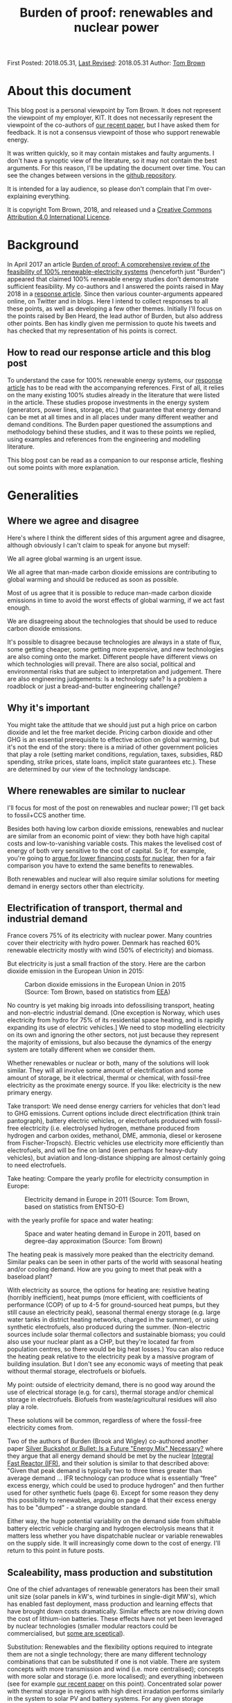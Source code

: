 #+TITLE: Burden of proof: renewables and nuclear power
#+OPTIONS: tex:t

First Posted: 2018.05.31, [[https://github.com/nworbmot/nworbmot-blog][Last Revised]]: 2018.05.31 Author: [[https://www.nworbmot.org/][Tom Brown]]


* About this document

This blog post is a personal viewpoint by Tom Brown. It does not represent the viewpoint of my employer, KIT. It does not necessarily represent the viewpoint of the co-authors of [[https://doi.org/10.1016/j.rser.2018.04.113][our recent paper]], but I have asked them for feedback. It is not a consensus viewpoint of those who support renewable energy.

It was written quickly, so it may contain mistakes and faulty arguments. I don't have a synoptic view of the literature, so it may not contain the best arguments. For this reason, I'll be updating the document over time. You can see the changes between versions in the [[https://github.com/nworbmot/nworbmot-blog][github repository]].

It is intended for a lay audience, so please don't complain that I'm over-explaining everything.

It is copyright Tom Brown, 2018, and released und a [[https://creativecommons.org/licenses/by/4.0/][Creative Commons Attribution 4.0 International Licence]].

* Background

In April 2017 an article [[https://doi.org/10.1016/j.rser.2017.03.114][Burden of proof: A comprehensive review of
the feasibility of 100% renewable-electricity systems]] (henceforth just
"Burden") appeared that claimed 100% renewable energy studies don't
demonstrate sufficient feasibility. My co-authors and I answered the
points raised in May 2018 in a [[https://doi.org/10.1016/j.rser.2018.04.113][response article]]. Since then various
counter-arguments appeared online, on Twitter and in blogs. Here I
intend to collect responses to all these points, as well as developing
a few other themes. Initially I'll focus on the points raised by Ben
Heard, the lead author of Burden, but also address other points. Ben
has kindly given me permission to quote his tweets and has checked
that my representation of his points is correct.

** How to read our response article and this blog post

To understand the case for 100% renewable energy systems, our [[https://doi.org/10.1016/j.rser.2018.04.113][response
article]] has to be read with the accompanying references. First of all,
it relies on the many existing 100% studies already in the literature
that were listed in the article. These studies propose investments in
the energy system (generators, power lines, storage, etc.) that
guarantee that energy demand can be met at all times and in all places
under many different weather and demand conditions. The Burden paper
questioned the assumptions and methodology behind these studies, and
it was to these points we replied, using examples and references from
the engineering and modelling literature.

This blog post can be read as a companion to our response article,
fleshing out some points with more explanation.

* Generalities

** Where we agree and disagree

Here's where I think the different sides of this argument agree and disagree, although obviously I can't claim to speak for anyone but myself:

We all agree global warming is an urgent issue.

We all agree that man-made carbon dioxide emissions are contributing to global warming and should be reduced as soon as possible.

Most of us agree that it is possible to reduce man-made carbon dioxide emissions in time to avoid the worst effects of global warming, if we act fast enough.

We are disagreeing about the technologies that should be used to reduce carbon dioxide emissions.

It's possible to disagree because technologies are always in a state
of flux, some getting cheaper, some getting more expensive, and new
technologies are also coming onto the market. Different people
have different views on which technologies will prevail. There are
also social, political and environmental risks that
are subject to interpretation and judgement. There are also
engineering judgements: Is a technology safe? Is a problem a
roadblock or just a bread-and-butter engineering challenge?

** Why it's important

You might take the attitude that we should just put a high price on carbon dioxide and let the free market decide. Pricing carbon dioxide and other GHG is an essential prerequisite to effective action on global warming, but it's not the end of the story: there is a miriad of other government policies that play a role (setting market conditions, regulation, taxes, subsidies, R&D spending, strike prices, state loans, implicit state guarantees etc.). These are determined by our view of the technology landscape.


** Where renewables are similar to nuclear

I'll focus for most of the post on renewables and nuclear power; I'll
get back to fossil+CCS another time.

Besides both having low carbon dioxide emissions, renewables and
nuclear are similar from an economic point of view: they both have
high capital costs and low-to-vanishing variable costs. This makes the
levelised cost of energy of both very sensitive to the cost of
capital. So if, for example, you're going to [[http://energypost.eu/putting-nuclear-energy-on-the-critical-path/][argue for lower financing costs for
nuclear]], then for a fair comparison you have to extend the same
benefits to renewables.

Both renewables and nuclear will also require similar solutions
for meeting demand in energy sectors other than electricity.

** Electrification of transport, thermal and industrial demand

France covers 75% of its electricity with nuclear power. Many
countries cover their electricity with hydro power. Denmark has
reached 60% renewable electricity mostly with wind (50% of
electricity) and biomass.

But electricity is just a small fraction of the story. Here are the
carbon dioxide emission in the European Union in 2015:

#+CAPTION: Carbon dioxide emissions in the European Union in 2015 (Source: Tom Brown, based on statistics from [[https://www.eea.europa.eu/data-and-maps/data/national-emissions-reported-to-the-unfccc-and-to-the-eu-greenhouse-gas-monitoring-mechanism-13][EEA]])
#+NAME: fig:eu_co2
#+ATTR_HTML: :width 700px
[[./graphics/EU28-emissions_pie-2015-CO2.png]]

No country is yet making big inroads into defossilising transport,
heating and non-electric industrial demand. [One exception is Norway,
which uses electricity from hydro for 75% of its residential space
heating, and is rapidly expanding its use of electric vehicles.] We
need to stop modelling electricity on its own and ignoring the other
sectors, not just because they represent the majority of emissions,
but also because the dynamics of the energy system are totally
different when we consider them.


Whether renewables or nuclear or both, many of the solutions will look
similar. They will all involve some amount of electrification and some
amount of storage, be it electrical, thermal or chemical, with
fossil-free electricity as the proximate energy source.  If you like:
electricity is the new primary energy.


Take transport: We need dense energy carriers for vehicles that don't
lead to GHG emissions. Current options include direct electrification
(think train pantograph), battery electric vehicles, or electrofuels
produced with fossil-free electricity (i.e. electrolysed hydrogen,
methane produced from hydrogen and carbon oxides, methanol, DME,
ammonia, diesel or kerosene from Fischer-Tropsch). Electric vehicles
use electricity more efficiently than electrofuels, and will be fine
on land (even perhaps for heavy-duty vehicles), but aviation and
long-distance shipping are almost certainly going to need
electrofuels.

Take heating: Compare the yearly profile for electricity consumption
in Europe:

#+CAPTION: Electricity demand in Europe in 2011 (Source: Tom Brown, based on statistics from ENTSO-E)
#+NAME: fig:heat
#+ATTR_HTML: :width 700px
[[./graphics/elec_demand.png]]


with the yearly profile for space and water heating:

#+CAPTION: Space and water heating demand in Europe in 2011, based on degree-day approximation (Source: Tom Brown)
#+NAME: fig:heat
#+ATTR_HTML: :width 700px
[[./graphics/heat_demand.png]]


The heating peak is massively more peaked than the electricity
demand. Similar peaks can be seen in other parts of the world with
seasonal heating and/or cooling demand.  How are you going to meet
that peak with a baseload plant?

With electricity as source, the options for heating are: resistive
heating (horribly inefficient), heat pumps (more efficient, with
coefficients of performance (COP) of up to 4-5 for ground-sourced heat
pumps, but they still cause an electricity peak), seasonal thermal
energy storage (e.g. large water tanks in district heating networks,
charged in the summer), or using synthetic electrofuels, also produced
during the summer. (Non-electric sources include solar thermal
collectors and sustainable biomass; you could also use your nuclear
plant as a CHP, but they're located far from population centres, so
there would be big heat losses.) You can also reduce the heating peak
relative to the electricity peak by a massive program of building
insulation. But I don't see any economic ways of meeting that peak
without thermal storage, electrofuels or biofuels.

My point: outside of electricity demand, there is no good way around
the use of electrical storage (e.g. for cars), thermal storage and/or
chemical storage in electrofuels. Biofuels from waste/agricultural
residues will also play a role.

These solutions will be common, regardless of where the fossil-free
electricity comes from.

Two of the authors of Burden (Brook and Wigley) co-authored another
paper [[https://doi.org/10.3390/su10020302][Silver Buckshot or Bullet: Is a Future "Energy Mix" Necessary?]]
where they argue that all energy demand should be met by the nuclear
[[https://en.wikipedia.org/wiki/Integral_fast_reactor][Integral Fast Reactor (IFR)]], and their solution is similar to that
described above: "Given that peak demand is typically two to three
times greater than average demand ... IFR technology can produce what
is essentially “free” excess energy, which could be used to produce
hydrogen" and then further used for other synthetic fuels (page
6). Except for some reason they deny this possibility to renewables,
arguing on page 4 that their excess energy has to be "dumped" - a
strange double standard.

Either way, the huge potential variability on the demand side from
shiftable battery electric vehicle charging and hydrogen electrolysis
means that it matters less whether you have dispatchable nuclear or
variable renewables on the supply side. It will increasingly come down
to the cost of energy. I'll return to this point in future posts.


** Scaleability, mass production and substitution

One of the chief advantages of renewable generators has been their
small unit size (solar panels in kW's, wind turbines in single-digit
MW's), which has enabled fast deployment, mass production and learning
effects that have brought down costs dramatically.  Similar effects
are now driving down the cost of lithium-ion batteries.  These effects
have not yet been leveraged by nuclear technologies (smaller
modular reactors could be commercialised, but [[http://energypost.eu/small-modular-reactors-for-nuclear-power-hope-or-mirage/][some are sceptical]]).

Substitution: Renewables and the flexibility options required to
integrate them are not a single technology; there are many different
technology combinations that can be substituted if one is not
viable. There are system concepts with more transmission and wind
(i.e. more centralised); concepts with more solar and storage
(i.e. more localised); and everything inbetween (see for example [[https://doi.org/10.1016/j.energy.2017.06.004][our
recent paper]] on this point). Concentrated solar power with thermal
storage in regions with high direct irradation performs similarly in
the system to solar PV and battery systems. For any given storage
technology, there are substitutes with similar power and energy
characteristics (see below). Battery electric vehicles can be
substituted with fuel cell vehicles, vehicles combusting hydrogen
directly, or, less efficiently, vehicles running on liquid
electrofuels. Whatever the most cost-effective technology is, there
are plenty of feasible alternatives.


* Storage technologies

A few people complained that the storage section in our review paper
was too brief and relied too much on references (perhaps they should
just read the references?), so here's a slightly expanded version.


** Electricity storage

Three points here:

i) If you just focus on electricity provision, ignoring other sectors,
there is no strict necessity for stationary electricity storage in
highly renewable scenarios.

One of the first decent 100% renewable electricity scenarios was
presented in 2005 by Gregor Czisch in his [[https://kobra.bibliothek.uni-kassel.de/bitstream/urn:nbn:de:hebis:34-200604119596/1/DissVersion0502.pdf][doctoral thesis]] (in German). He showed a combination of wind, existing hydro and 20%
biomass (within the range of sustainable waste and residue biomass),
along with substantial transmission expansion, could cover all
electricity demand in Europe, the Middle East and North Africa. Neither
storage was built nor any photovoltaics. [Archaeological note: he had
assumed a capital cost of 5500 EUR/kW for PV in 2050; the current
price is less than a sixth of that and hurtling towards a tenth soon.]

In a [[https://arxiv.org/abs/1803.09711][preprint]] (not yet through peer review) we showed recently it is
possible to get to 99.9% renewable electricity in Europe without
biomass or storage, i.e. with only transmission and existing hydro for
flexibility, although this pushes up the cost substantially. The
availability of storage makes the system cheaper.

At the moment, solar and battery systems are looking very attractive,
but if lithium has to be prioritised in electric vehicles, there are
many other alternatives to lithium batteries.

ii) There is more to stationary electricity storage than lithium batteries. Here is a chart of different technologies from the 2014 paper [[https://doi.org/10.1016/j.apenergy.2014.09.081][Overview of current development in electrical energy storage technologies and the application potential in power system operation]] we cited in our review:

#+CAPTION: Comparison of power rating and rated energy capacity with discharge time duration at power rating (Source: https://doi.org/10.1016/j.apenergy.2014.09.081)
#+NAME: fig:storage
#+ATTR_HTML: :width 700px
[[./graphics/storage.jpg]]

Not all the technologies are mature. Here is a list with commentary on
maturity from that paper:

Of the short-term storage technologies useful for balancing solar
there is: pumped hydro ("mature", but viability depends on geography
and environmental impact analysis); lithium ion (li-ion,
"demonstration" as of 2014, but now commercialised); compressed air
energy storage (CAES, "commercialised"); adiabatic CAES
("developing"); lead-acid ("mature"); sodium-sulphur batteries (NaS,
"commercialised"); vanadium redox flow battery (VRB, "demo/early
commercialised"); polysulfide bromine flow battery (PSB,
"developing"); zinc bromide flow battery (ZnBr, "demonstration");
nickel–cadmium (NiCd, "commercialised").

Of the longer-term storage technologies useful for balancing wind there is:
compressed air energy storage (CAES, "commercialised"); adiabatic CAES
("developing"); thermal energy storage (TES, "demo/early
commercialised", although I would classify it as
"commercialised" for 2018); hydrogen storage ("developing/demonstration");
other synthetic electrofuel storage.

Storing thermal energy is as simple as taking a large tank of hot
water and insulating it; this is already done at scale in district
heating networks. Converting it back to electricity is inefficient and
the thermal energy is better used directly in the heating sector. TES
can also be done with other mediums, like hot rocks or ceramics.

Using electricity to electrolyse water will be discussed in more
detail in the following section on electrofuels.


iii) In sector-coupled scenarios, many studies don't see any need for
stationary electricity storage at all. To quote from our paper, "in a
holistic, cross-sectoral energy systems approach that goes beyond
electricity to integrate all thermal, transport and industrial demand,
it is possible to identify renewable energy systems in which all
storage is based on low-cost well-proven technologies, such as
thermal, gas and liquid storage, all of which are cheaper than
electricity storage ([[https://doi.org/10.5278/ijsepm.2016.11.2][190]])". This connects to point i) above and the
discussion on sector-coupling. A lack of stationary electricity
storage is not a deal-breaker for 100% renewables systems.

** On lithium and rare earth restrictions

On the resources front, concerns about renewables scenarios are most
often raised for lithium and rare earth metals.

Lithium and rare earth restrictions are, however, primarily a problem
for battery electric vehicles, not for renewables; therefore this
problem affects all fossil-free scenarios.

As far as rare earth requirements for wind turbines go, several
major manufacturers (e.g. Enercon, Siemens) build wind turbines with
electromagnets (copper and steel) rather than permanent magnets, which
do not need rare earths, see for example the 2017 paper
[[https://www.sciencedirect.com/science/article/pii/S0301420717300077][Substitution
strategies for reducing the use of rare earths in wind turbines]].

As explained above, stationary lithium batteries are not a strict
requirement for renewables systems, but currently they look
economically attractive combined with PV and may compete in the future
for lithium with BEVs.

For electric vehicle motors there are alternative concepts that use
less rare earth metals, see the 2017 paper [[https://doi.org/10.1016/j.susmat.2017.01.003][Role of substitution in
mitigating the supply pressure of rare earths in electric road
transport applications]]. There is no clear winner and it seems R&D is
still required in this area.

Lithium is less problematic. According to the [[https://minerals.usgs.gov/minerals/pubs/commodity/lithium/][United States Geological
Survey]] in 2018 total worldwide lithium reserves were 16 million tLi,
and identified resources (the same category we use for uranium below)
were 53 million tLi. These figures are "metric tons of lithium
content"; lithium resources are also often quoted in mass of Lithium
Carbonate Equivalent (LCE); lithium carbonate (Li2CO3) contains around
18.8% lithium, see also this [[http://rocktechlithium.com/lithium-conversion-table/][lithium conversion table]]. Mine production
was 43,000 tLi in 2017 according to the USGS, or 230,000 tLCE.

A common assumption is that 1 kWh of battery capacity requires 1
kgLCE, so if a typical car has a 50 kWh battery, that's around 10 kgLi.

So the identified resources are enough to cover 5.3 billion cars.

Today there are around 1 billion cars, so there is enough to cover a
significant growth in demand; if no new resources are identified, or
new resources are too expensive, recycling of lithium is also possible.

There's also all sorts of [[http://pubs.acs.org/doi/10.1021/acsnano.7b05874][interesting ways]] to increase the energy
density of lithium ion batteries without using more lithium.

Cobalt scarcity could be a problem for BEV batteries, given that
much of it is mined in the Republic of Congo. It would be interesting
to understand the alternatives here.

As mentioned above under "substitution", there are several
alternatives to BEVs for fossil-free transport, in the unlikely event
that resource restrictions make BEVs unviable.



** Synthetic electrofuels

Here we use "electrofuels" to refer to chemicals produced with
electricity. Whether in gaseous or liquid form, these chemicals can be
stored cheaply for long periods of time; many can use existing
distribution and storage infrastructure currently used for fossil
fuels.  The downside of their use is energy conversion losses that
have to be offset against their versatility.

The first step in their production is typically the electrolysis of
hydrogen. Hydrogen can be used as-is, or combined with a carbon source
to make methane, other hydrocarbons (e.g. diesel, kerosene), DME,
methanol, etc., or combined with nitrogen to make ammonia. Hydrogen
can also be produced thermochemically, using either solar or nuclear
energy.

As far as the production of hydrocarbons from hydrogen and carbon
oxides goes, many of the chemical processes are already done today on
an industrial scale, such as methanation, used on syngas from the
gasification of coal to create [[https://en.wikipedia.org/wiki/Substitute_natural_gas][synthetic natural gas]] (SNG), or the
[[https://en.wikipedia.org/wiki/Fischer%E2%80%93Tropsch_process][Fischer-Tropsch process]] to create liquid hydrocarbons from
syngas. These are mature technologies and there are no resource
restrictions here.

What is currently not done on a large scale is the first step, the
electrolysis of hydrogen. This is for economic reasons: steam
reformation of natural methane is cheaper and is used for 95% of the
world's hydrogen production, even though it results in direct carbon
dioxide emissions.

There are three technologies for electrolysis: Alkaline, Proton
Exchange Membrane (PEM) and Solid Oxide Electrolysis Cell (SOEC); the
different advantages and disadvantages are discussed for example in
[[https://doi.org/10.1016/j.renene.2015.07.066][this paper]] and [[https://www.di-verlag.de/media/content/GFE/issue_2_14/gfe2_14_fb_Grond.pdf][this report]]. Both Alkaline and PEM are commercialised
(Siemens is already selling its [[https://www.siemens.com/global/de/home/produkte/energie/erneuerbare-energien/hydrogen-solutions.html][SILYZER]] range of PEM electrolysers in
the megawatt range); SOEC has a [[https://en.wikipedia.org/wiki/Technology_readiness_level][Technology Readiness Level]] (TRL) 6-7
according to [[https://dechema.de/dechema_media/Technology_study_Low_carbon_energy_and_feedstock_for_the_European_chemical_industry-p-20002750.pdf][this report]] (TRL goes from 1 ("basic principles observed
and reported") up to 9 ("proven through successful mission
operations")). Alkaline is the current state-of-the-art for
electrolytic hydrogen production, but PEM and SOEC show the greatest
promise for cost reduction. PEM is reliant on scarce platinum;
technology developments will lower platinum usage, and platinum can be
recycled, but this restriction may favour SOEC in the long
run. Whichever way it goes, there are several options for
electrolysis, it is just not clear which will win the cost reduction
battle.




* Renewables

** Grid costs with renewables

Ben [[https://twitter.com/BNW_Ben/status/999464491761848321][questioned]] how we could be so sanguine in our review about
additional grid costs corresponding to 10-15% of total system costs.

The point here is simple: additional grid expansion enables cost
savings elsewhere on generation and storage. If you can use the grid
to integrate wind and solar generators at sites with the best
resources, or if you can use grids to smooth out renewable feed-in
over a large area and reduce the need for balancing services, you'll
end up saving more than you spend on the grid. This is, after all, the
criterion for efficient grid investment: you keep building until
the marginal benefit of new capacity is zero.

Here's a concrete example from the [[https://tyndp.entsoe.eu/][Ten Year Network Development Plan]]
(TYNDP) of the European Transmission System Operators (ENTSO-E) which
we quoted in our paper: they foresee 150 billion EUR investment needs
in the European transmission system in total, of which 70-80 billion
EUR by 2030, resulting in 1 to 2 EUR/MWh grid costs, but enabling 1.5
to 5 EUR/MWh reduction in wholesale prices through the integration of
cheaper generation sources (renewables *and* nuclear). Grid expansion
costs pay off elsewhere in the system.

In another report by ENTSO-E on the [[https://tyndp.entsoe.eu/tyndp2018/power-system-2040/][European Power System in 2040]] they
calculate that the extra costs to consumers of *not* extending the grid
would run to 43 billion EUR per year. Extending the grid leads to
cheaper overall system costs; grid costs increase, but costs elsewhere
in the system go down by more.

This is part of a general theme: with the costs of renewable energy
production already below conventional sources and sinking every year,
a greater fraction of system costs is going to energy integration.

As we explained in Chapter 4.4 of our paper, overhead power lines can
be controversial; there are other options (cables, storage) if public
acceptance is lacking, but they are more expensive.


** Renewable fluctuations balancing out

Ben [[https://twitter.com/BNW_Ben/status/999462190955425793][quoted]] from our paper "However, the time resolution depends on the
area under consideration, since short-term weather fluctuations are
not correlated over large distances and therefore balance out" and
he doubted this was true: "Can show 2 weeks of Australia getting ~0
supply from wind/solar".

This is a misunderstanding, which can be resolved by reading further
in the paper. We're saying that the variations in production values over
short time scales are not correlated over large distances, but the
production values themselves are definitely correlated (see references
in footnote 3).

Perhaps it's easier to say this in mathematics: suppose we have
production $p_{n,t}$ at location $n$ and time $t$. The production time
series for different $n$ will be correlated over hundreds of
kilometres for both solar and wind. However, the differences
$\Delta_{n,t} = p_{n,t} - p_{n,t-1}$ will not be correlated for short
time steps beyond 100 km (see Figure 2 in our paper).

So what we said is consistent with wind/solar dropping to zero for 2
weeks in Australia.


** Temporal scales at fine spatial resolution

Christopher Clack [[https://twitter.com/clacky007/status/999479315602460672][raised the point]] that sub-hourly variations, which
we said were less important at national level, play a bigger role at
smaller spatial scales.

This is true; after all Burden's source (123) for the sub-hourly
variations of PV was based on a single solar power plant.

Our argument was that over larger distances, sub-hourly variations are
not correlated and therefore smooth out.

However, even if there is no problem over the larger area, there may
be local variations that locally stress the grid. For example, there
could be correlated variations between substations in the grid that
cause power fluctuations within the transmission grid in each country.

The answer to this is quite simple: if this is a problem, it is
already being managed successfully today. Variable renewable feed-in
already approaches 100% instantaneous penetration in Germany, and
exceeds 100% in Denmark. If this were a show-stopper, we'd know
already. Still, I'd be curious to learn from TSOs whether this is
something they have to actively manage, and whether they see
e.g. 5-minute fluctuations due to renewables in their grids, and
whether these fluctuations on short time scales are any worse than
those from the load.





** Energy use for manufacturing energy converters

The issue was raised in a private email that in Section 3.1 on energy
consumption we took account of switching fuels (Figure 1) and
mining/refining upstream costs of fossil fuels and uranium, but not of
the energy used to manufacture generators, vehicles and heating units.

For the energy used to manufacture generators, consider this
graph from [[https://doi.org/10.1038/s41560-017-0032-9][this 2017 paper]] in Nature Energy, which considers indirect
"embodied energy use" (EEU), defined as the energy required for the
construction of power plants and the production and transportation of
fuels and other inputs:


#+CAPTION: Embodied energy use of electricity generation technologies as a percentage of lifetime electricity generation (Source: https://doi.org/10.1038/s41560-017-0032-9)
#+NAME: fig:embodied
#+ATTR_HTML: :width 700px
[[./graphics/embodied_energy.png]]

The embodied energy use of wind, CSP and PV (primarily in
construction) is much smaller than fossil, hydro or bioenergy
sources. Nuclear is also much lower (due to the energy density of
uranium, which requires less mining and refining than fossil fuels per
MWh).

Just as important as the energy use is the CO2 impact, i.e. how much of this energy use can be done without CO2 emissions. Electricity can be
defossilised; liquid energy carriers are presumably in transport and
can also be electrified or substituted for electrofuels; gas can also
be synthesised; process heat from solid fuels must also be substituted.

For battery electric vehicles, the energy used in construction,
particularly of the batteries, can be up to double internal combustion
engine vehicles doi:10.1111/j.1530-9290.2012.00532.x, so this does
compensate somewhat for the primary energy saved in switching
fuels. It would be interesting to understand which parts of the
production process can be easily substituted with fossil-free electricity.

For heat pumps I'm still looking for a reference.



** All 100% is hydro

Ben [[https://twitter.com/BNW_Ben/status/999467691122438144][tweeted]] "Brown et al's list of places that are 'close to' 100 % RE
is basically hydro, hydro, hydro. And many studies in Burden of Proof
needed +++ hydro. We discussed why this is and can be a serious
sustainability problem."

We acknowledged that the examples were mostly hydro in the following
paragraph. We were also not advocating the expansion of hydro. Most
studies rely on the expansion of wind and solar generators.

* Nuclear

** Existing plants

The concern was [[https://twitter.com/jmkorhonen/status/997348827265892353][raised]] that the arguments in our article might be used
to advocate shutting existing nuclear plants. I share this
concern. While I respect the public consensus on this issue in some
countries, I think it's a mistake to prematurely close existing plants
as long as they can be safely operated (which includes an ongoing
assessment of the terrorism threat), and as long as any subsidy they
require to stay open cannot be more cost-effectively spent on
renewable generation. This has to be assessed on a case-by-case basis.

** Uranium resources

For uranium resources we took in our response article the biggest
number we consider reliable from the NEA and IAEA's report [[https://www.oecd-nea.org/ndd/pubs/2016/7301-uranium-2016.pdf][Uranium
2016: Resources, Production and Demand]] (the 'Red Book'), which is the
total identified resources in the highest cost category (<USD
260/kgU), amounting to 7.6 million tU. This includes both 'reasonable
assured resources' and 'inferred resources'. We pointed out that in a
scenario fully relying on nuclear power from once-through light-water
reactors, these resources could cover the world's current electricity
demand for only around 13 years, and the world's full energy demand
for just 6 years. Our point was that a fully nuclear world based on
light-water reactors would soon be relying on 'undiscovered resources'
(divided into 'prognosticated' and 'speculative' according to the Red
Book) or 'unconventional resources', or would have to trade up to
reactors that use uranium (and other actinides) more efficiently, like
fast reactors.  At much lower usage rates of uranium, like today's,
there's clearly no problem for many decades. In a mixed
renewables-nuclear scenario with a significant share of nuclear much
higher than today's, the problem is just deferred.

The [[https://twitter.com/BNW_Ben/status/999470345890353152][counter-point]] was made by Ben: "Both what is identified and what
is recoverable is totally price dependent, and the price of the ore
has near-zero impact on the price of the electricity", i.e. if uranium
becomes scarce, the price will go up and stimulate new exploration.

The Red Book estimates undiscovered resources to be 7.4 million tU
(although reporting is incomplete, excluding possible "significant
resource potential in as yet sparsely explored areas" in
Australia). It notes that "Both prognosticated and speculative
resources require significant amounts of exploration before their
existence can be confirmed and grades and tonnages can be defined". So
both the price and volume is uncertain.

On "unconventional resources", the Red Book has this to say: "Most of
the unconventional uranium resources reported to date are associated
with uranium in phosphate rocks, but other potential sources exist
(e.g. black shale and seawater)." On uranium from phosphates "22
million tU...is probably a very conservative estimate of total
resources but is likely to be a reasonably accurate reflection of
commercially exploitable resources". Seawater resources are "over 4
billion tU" but due to low concentrations "developing a cost-effective
method of extraction remains a challenge". A possible development (not
tested at scale) that brings the price of extraction down to 660
USD/kgU is mentioned.

Let's take that last price. At today's uranium prices (around 50
USD/kgU), the fuel cost is pretty trivial. But at 660 USD/kgU,
assuming that's a reliable figure, it's contributing 16.5 USD/MWh
(assuming 40 MWh/kgU), which will have a non-trivial impact on
economic viability (see section below).

As for the rest, there seems to be a high level of uncertainty, both
on volume and price. Even taking the best of reported 'undiscovered
resources' and unconventional commercially exploitable uranium for
phosphates, we get an extra 29 million tU, which buys the total energy
system with once-through light-water reactors another 24 years.

We need an energy source that can provide energy for hundreds of
years. Renewables fulfil that condition (material constraints for
renewables and storage are discussed above). Fast reactors fulfil that
condition.

Consider the section on uranium resources on pages 327-8 in [[https://www.goodreads.com/book/show/13393683-plentiful-energy][Plentiful
Energy]], the story of the [[https://en.wikipedia.org/wiki/Integral_fast_reactor][Integral Fast Reactor (IFR)]] as told by
Charles Till and Yoon Chang. Charles Till was the lead of the IFR
project and Yoon Chang was his deputy. They show that "IFR deployment
can cap the cumulative uranium requirements just above the 'Identified
Resources' [for them about 7 million tU] and 'Undiscovered Resources'
[for them about 10 million tU] combined". They go on to say
"Undiscovered Resources refers to uranium that is thought to exist on
the basis of indirect evidence and geological extrapolation. The
existence, size, and recovery cost of such resources are
speculative. In fact, it is reasonable to suggest that amounts only up
to the limits of Identified Resources category should be taken as the
limit of uranium resources at any given time, because commitments to
build nuclear capacity must be made on the basis of confidence in the
availability of uranium resources over their entire
lifetimes". Agreed. [NB: Plentiful Energy
has a Foreword by Barry Brook, a co-author of Burden.]


For me the two consistent positions you can take on this are:

i) We have the resources for a moderate use of light-water reactors for many decades

ii) For a full switch to nuclear, light-water reactors can only be a bridge of a few decades before fast nuclear reactors become desirable

Position i) is fine, but I'd question the economics, see below; it
will still require relying on renewables for the rest of the
fossil-free energy.

Position ii) is put by Plentiful Energy (and without so much bridge by
Silver Bullet), also for other reasons like waste management, lower
proliferation risk and safety, but I'd question both the risk of
relying on unproven technology and the economics (estimates put the
cost of fast reactors at 25% more than light-water reactors, but they haven't
been tested commercially).


** Fast reactors

We were careful not to foreclose on either fast reactors or fusion; we
just don't think they're mature enough to rely on for future planning.
I appreciate some of the arguments for the IFR and it sounds like it
was a mistake to cancel the project before it was fully
demonstrated. If the technology is further developed, I'll be watching
with interest, but remain sceptical on cost.

** Mixing nuclear and renewables

In response to the assertion in our paper that renewables and nuclear
don't mix well, Ben [[https://twitter.com/BNW_Ben/status/999470779417804801][tweeted]] "Well that's just wrong, see recent paper
from @JesseJenkins . my own upcoming modelling of the NEM finds great
combinations of wind, solar, hydro, nuclear + open cycle gas.".

Everything that needs to be said on this topic was already said in
[[https://twitter.com/nworbmot/status/997810157735366657][this thread]]. Jesse Jenkins and colleagues' [[https://doi.org/10.1016/j.apenergy.2018.03.002][paper]] assumes fixed
capacities of renewables and nuclear, and then examines how they can
be operated together in an efficient way (i.e. it's a short-run
dispatch model). This is a different question to what the optimal
capacities are.

In our paper we were making a point about long-run investment,
i.e. that when deciding how much capacity to build, the case for mixed
renewable-nuclear systems is weak. If nuclear plants are not
cost-effective today running as baseload, they are even less likely to
be cost-effective when running at part-load to balance renewables. This is
the same argument why no country is 100% nuclear today: a baseload
profile does not fit the varying demand profile, so e.g. in France
there is only 75% nuclear coverage, with the majority of nuclear plant
as baseload, some doing some load-following, and flexible generation
and storage providing the rest of electricity generation.

The one potential hole in this argument is that high market prices
during times of variable renewable scarcity might provide enough
revenue for nuclear operators to cover their fixed costs. However,
nuclear is then in competition with existing hydro, imports,
sustainable biomass, DSM and storage during these hours.  This
question can only be resolved by simulation (I might provide some toy
examples in [[https://github.com/PyPSA/PyPSA][PyPSA]] later) and the question essentially boils down to
what your cost assumptions are for renewables, storage and nuclear
(see next subsection).

Since most 100% renewable electricity simulations already show total
system costs (including balancing by transmission and storage) in the
range 50-60 EUR/MWh, this is the cost with which nuclear has to
compete. Unless nuclear is in this range, it will be excluded from
investment simulations.


** The cost of electricity from light-water reactors

Let's talk about the new nuclear power plant under construction at
Hinkley Point in Britain. Not because it's very expensive, but because
it is being financed under similar conditions to new renewable power
plants. (I accept that restarting a nuclear programme with a new type
of reactor design is going to be more expensive than large-scale
deployment of an established design.)

In the UK, new renewable plant as well as new nuclear receive a strike
price, which is a guaranteed price for their energy, up to which money
is topped if the market price is below the strike price. This gives
investors some degree of certainty.

Hinkley Point C is (I think) the first case where a nuclear power
plant has been financed under such an arrangement.  It means that the
project developer has to bear all the risk in case of budget
overruns. They also have to set aside 7.3 billion pounds (GBP) in 2016
prices for decommissioning and waste management. If the costs go above
this level, as with the costs of dealing with any major accident, the
state still has to foot the bill. You can read more about the Hinkley
Point deal, along with a breakdown of costs (see Figure 2) and the
burden to consumers in the UK National Audit Office's [[https://www.nao.org.uk/wp-content/uploads/2017/06/Hinkley-Point-C.pdf][report on
Hinkley Point C]].

The strike price for Hinkley Point C was fixed at 92.5 GBP/MWh at 2012
prices, index linked after that. That means it's hit over 100 GBP/MWh
at today's prices, or around 120 EUR/MWh. The Department for Business,
Energy and Industrial Strategy (BEIS) [[https://www.carbonbrief.org/analysis-uk-auction-offshore-wind-cheaper-than-new-gas][expects]] wholesale power prices
to average 53 GBP/MWh in the period from 2023 to 2035.  Compare this
to other recent auction results: 57.5 GBP/MWh for offshore wind in GB
in 2017 (including the grid connection), 29 USD/MWh for solar PV in
Chile and 30 USD/MWh for onshore wind in Morocco, see the following
graphic:

#+CAPTION: A selection of recent (as of 2017) global auction results for solar and onshore wind (Source: Copyright Baringa Partners LLP 2017, [[https://www.baringa.com/getmedia/99d7aa0f-5333-47ef-b7a8-1ca3b3c10644/Baringa_Scottish-Renewables_UK-Pot-1-CfD-scenario_April-2017_Report_FINA/][original link]])
#+NAME: fig:baringa
#+ATTR_HTML: :width 1000px
[[./graphics/baringa-auctions.png]]

Lazard's 2017 [[https://www.lazard.com/perspective/levelized-cost-of-energy-2017/][Levelized cost of energy (LCOE) analysis]] puts utility PV
(43-52 USD/MWh) and onshore wind (30-60 USD/MWh) well under half the
cost of nuclear (112-183 USD/MWh).


These auction and LCOE results are just for the energy generated by
renewables and do not include the integration costs for both nuclear
and renewables (e.g. balancing services, flexibility, storage and
networks). That's why researchers do system integration studies to
work out the full cost of all technologies playing together to meet
energy demand in all weather and load situations.  But even factoring
in these integration costs, average global electricity costs are
simulated to drop from 70 EUR/MWh in 2015 to as low as 52 EUR/MWh for
100% renewable energy in 2050 according to [[http://dx.doi.org/10.1002/pip.2950][this paper]]. The many other
studies we cited in our paper show similar results.

New nuclear will have to compete with these total system costs, and
[[http://energypost.eu/putting-nuclear-energy-on-the-critical-path/][currently it doesn't]] in many countries. Some of the costs reported in
South Korea and China for nuclear approach these levels, but there are
reasons to treat these numbers with scepticism. The suspicion has been
raised in a [[https://www.greenpeace.de/sites/www.greenpeace.de/files/publications/20170705_greenpeace_studie_comparing_electricity_costs_engl.pdf][report for Greenpeace]] (page 53), based on the prices of
the same power plants built for the export market, that in China and
South Korea "a high level of domestic subsidy [is] possibly
incorporated in the reported overnight costs that are commonly used in
international publications". [[https://doi.org/10.1016/j.enpol.2016.03.052][Other]] [[http://sro.sussex.ac.uk/66334/][concerns]] have been raised in the
academic literature that analysis of nuclear overnight costs does not
reflect the substantial effects of construction delays and cost
overruns.

According to the [[http://www.ipcc.ch/pdf/assessment-report/ar5/wg3/ipcc_wg3_ar5_chapter7.pdf][IPCC 5th Assessment Report on Mitigating Climate
Change in Energy]] "Potential project and financial risks are
illustrated by the significant time and cost over-runs of the two
novel European Pressurized Reactors (EPR) in Finland and France
(Kessides, 2012). Without support from governments, investments in new
nuclear power plants are currently generally not economically
attractive within liberalized markets".


So, to be convincing on cost, let's see nuclear competing with
renewables in auctions under similar conditions, i.e. project
developers bearing construction risks, financing done at market rates,
and a transparent, sufficient contribution made to decommissioning and
waste management.


** Concerns about nuclear generation beyond cost

As the [[http://www.ipcc.ch/pdf/assessment-report/ar5/wg3/ipcc_wg3_ar5_chapter7.pdf][IPCC 5th Assessment Report on Mitigating Climate Change in
Energy]] summarises it: "Barriers to and risks associated with an increasing
use of nuclear energy include operational risks and the associated
safety concerns, uranium mining risks, financial and regulatory risks,
unresolved waste management issues, nuclear weapon proliferation
concerns, and adverse public opinion (robust evidence, high
agreement)."

Another issue, discussed above in the section on scaleability, is the
speed with which plants can be built. We need to reduce emissions
urgently throughout the 2020s to comply with the Paris accords. Given
the size and complexity of nuclear plants, there is a long lead time
between planning and operation (10-19 years), whereas smaller, simpler
wind and solar plants can be put up in 2-5 years. As they put it in
[[https://doi.org/10.1016/j.erss.2018.01.005][this paper]] which dissects different metrics used to assess the
relative deployment rates of renewables and nuclear: "Contrary to
persistent myths based on erroneous methods, global data show that
renewable electricity adds output and saves carbon faster than nuclear
power does or ever has."


* Funding

Ben [[https://twitter.com/BNW_Ben/status/999469708179947521][brought up]] that some of our funding was from "Renewable Energy
Investment Strategy of Denmark". This is in fact just the name of a
project which is funded by [[https://innovationsfonden.dk/en][Innovation Fund Denmark]], run by the Danish
government. So if anything, this reflects a bias of the Danish
government for renewables. Nuclear is such a non-issue in Denmark that
fighting climate change is synonymous with renewables. My current
funding comes from Helmholtz, which has a huge [[https://www.helmholtz.de/en/research/energy/][funding programme]] for
nuclear (mostly waste management and fusion); I was told it is one
billion euro a year, but I haven't been able to verify that (or check
whether it is total German spending on nuclear research or just
Helmholtz's spending).
